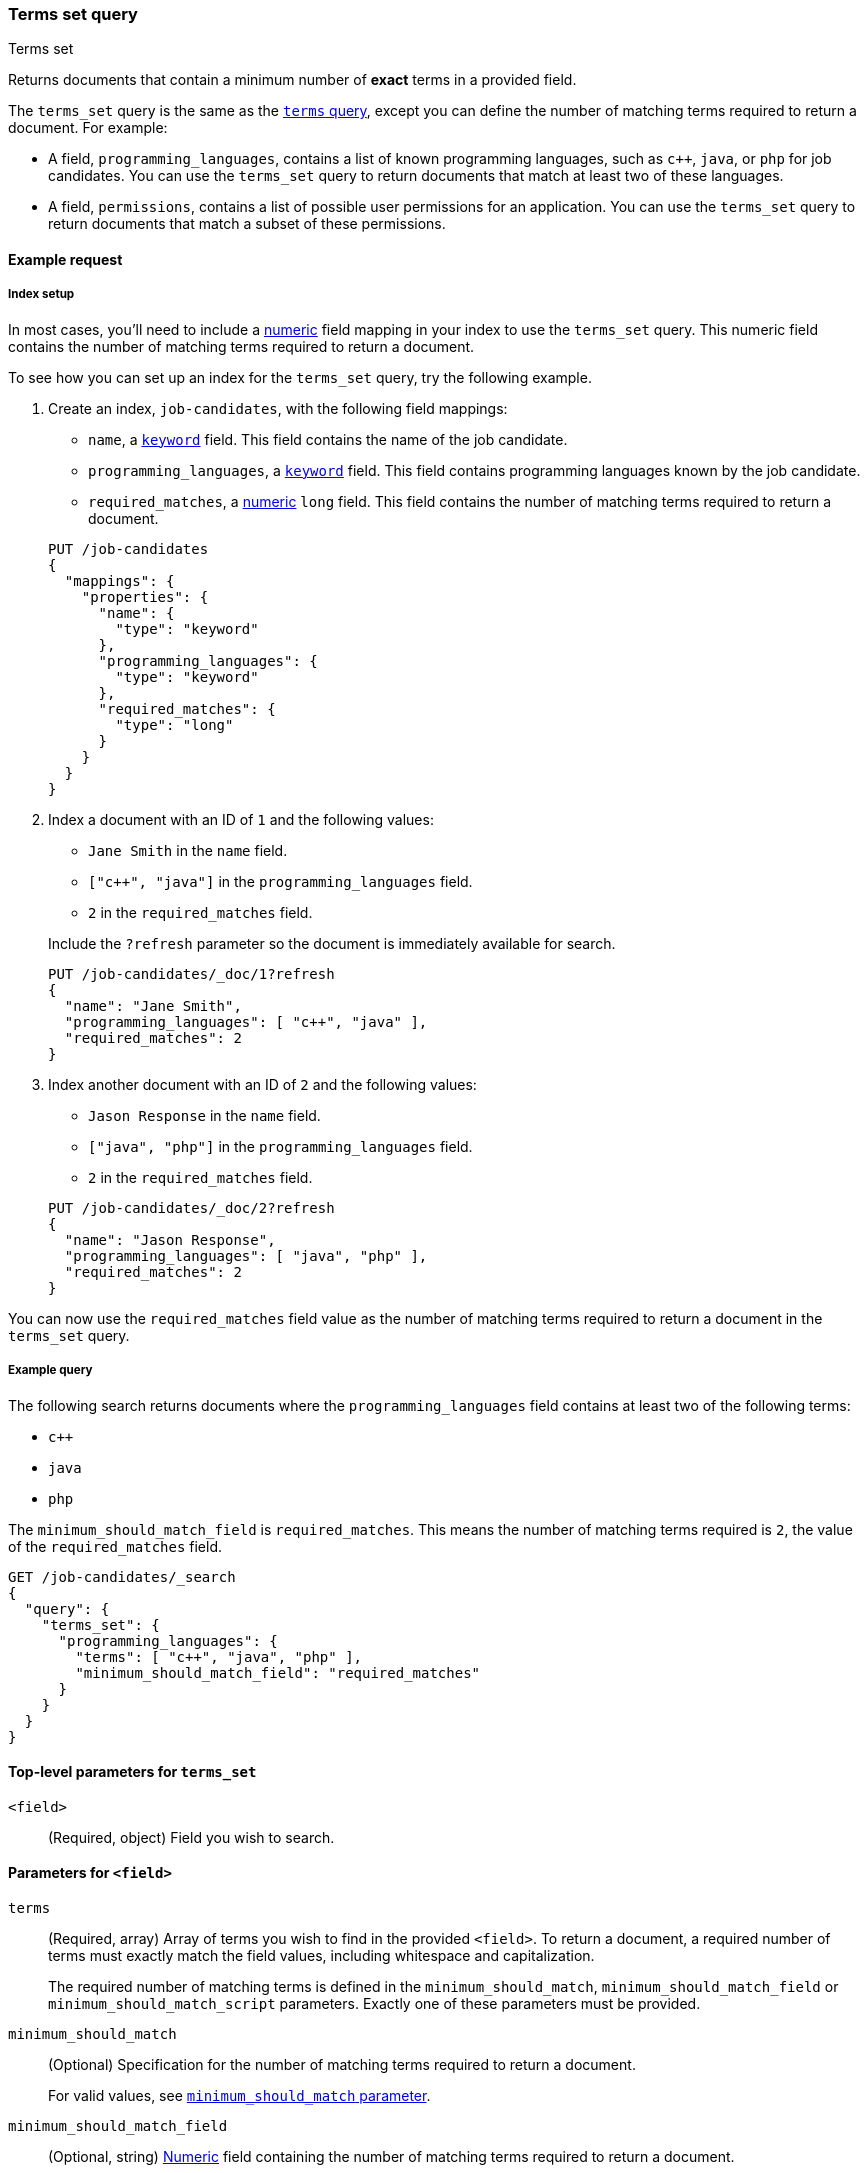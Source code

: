 [[query-dsl-terms-set-query]]
=== Terms set query
++++
<titleabbrev>Terms set</titleabbrev>
++++

Returns documents that contain a minimum number of *exact* terms in a provided
field.

The `terms_set` query is the same as the <<query-dsl-terms-query, `terms`
query>>, except you can define the number of matching terms required to
return a document. For example:

* A field, `programming_languages`, contains a list of known programming
languages, such as `c++`, `java`, or `php` for job candidates. You can use the
`terms_set` query to return documents that match at least two of these
languages.

* A field, `permissions`, contains a list of possible user permissions for an
application. You can use the `terms_set` query to return documents that
match a subset of these permissions.

[[terms-set-query-ex-request]]
==== Example request

[[terms-set-query-ex-request-index-setup]]
===== Index setup
In most cases, you'll need to include a <<number, numeric>> field mapping in
your index to use the `terms_set` query. This numeric field contains the
number of matching terms required to return a document.

To see how you can set up an index for the `terms_set` query, try the
following example.

. Create an index, `job-candidates`, with the following field mappings:
+
--

* `name`, a <<keyword, `keyword`>> field. This field contains the name of the
job candidate.

* `programming_languages`, a <<keyword, `keyword`>> field. This field contains
programming languages known by the job candidate.

* `required_matches`, a <<number, numeric>> `long` field. This field contains
the number of matching terms required to return a document.

[source,console]
----
PUT /job-candidates
{
  "mappings": {
    "properties": {
      "name": {
        "type": "keyword"
      },
      "programming_languages": {
        "type": "keyword"
      },
      "required_matches": {
        "type": "long"
      }
    }
  }
}
----
// TESTSETUP

--

. Index a document with an ID of `1` and the following values:
+
--

* `Jane Smith` in the `name` field.

* `["c++", "java"]` in the `programming_languages` field.

* `2` in the `required_matches` field.

Include the `?refresh` parameter so the document is immediately available for
search.

[source,console]
----
PUT /job-candidates/_doc/1?refresh
{
  "name": "Jane Smith",
  "programming_languages": [ "c++", "java" ],
  "required_matches": 2
}
----

--

. Index another document with an ID of `2` and the following values:
+
--

* `Jason Response` in the `name` field.

* `["java", "php"]` in the `programming_languages` field.

* `2` in the `required_matches` field.

[source,console]
----
PUT /job-candidates/_doc/2?refresh
{
  "name": "Jason Response",
  "programming_languages": [ "java", "php" ],
  "required_matches": 2
}
----

--

You can now use the `required_matches` field value as the number of
matching terms required to return a document in the `terms_set` query.

[[terms-set-query-ex-request-query]]
===== Example query

The following search returns documents where the `programming_languages` field
contains at least two of the following terms:

* `c++`
* `java`
* `php`

The `minimum_should_match_field` is `required_matches`. This means the
number of matching terms required is `2`, the value of the `required_matches`
field.

[source,console]
----
GET /job-candidates/_search
{
  "query": {
    "terms_set": {
      "programming_languages": {
        "terms": [ "c++", "java", "php" ],
        "minimum_should_match_field": "required_matches"
      }
    }
  }
}
----

[[terms-set-top-level-params]]
==== Top-level parameters for `terms_set`

`<field>`::
(Required, object) Field you wish to search.

[[terms-set-field-params]]
==== Parameters for `<field>`

`terms`::
+
--
(Required, array) Array of terms you wish to find in the provided
`<field>`. To return a document, a required number of terms must exactly match
the field values, including whitespace and capitalization.

The required number of matching terms is defined in the `minimum_should_match`,
`minimum_should_match_field` or `minimum_should_match_script` parameters. Exactly
one of these parameters must be provided.
--

`minimum_should_match`::
+
--
(Optional) Specification for the number of matching terms required to return
a document.

For valid values, see <<query-dsl-minimum-should-match, `minimum_should_match` parameter>>.
--

`minimum_should_match_field`::
(Optional, string) <<number, Numeric>> field containing the number of matching
terms required to return a document.

`minimum_should_match_script`::
+
--
(Optional, string) Custom script containing the number of matching terms
required to return a document.

For parameters and valid values, see <<modules-scripting, Scripting>>.

For an example query using the `minimum_should_match_script` parameter, see
<<terms-set-query-script, How to use the `minimum_should_match_script`
parameter>>.
--

[[terms-set-query-notes]]
==== Notes

[[terms-set-query-script]]
===== How to use the `minimum_should_match_script` parameter
You can use `minimum_should_match_script` to define the required number of
matching terms using a script. This is useful if you need to set the number of
required terms dynamically.

[[terms-set-query-script-ex]]
====== Example query using `minimum_should_match_script`

The following search returns documents where the `programming_languages` field
contains at least two of the following terms:

* `c++`
* `java`
* `php`

The `source` parameter of this query indicates:

* The required number of terms to match cannot exceed `params.num_terms`, the
number of terms provided in the `terms` field.
* The required number of terms to match is `2`, the value of the
`required_matches` field.

[source,console]
----
GET /job-candidates/_search
{
  "query": {
    "terms_set": {
      "programming_languages": {
        "terms": [ "c++", "java", "php" ],
        "minimum_should_match_script": {
          "source": "Math.min(params.num_terms, doc['required_matches'].value)"
        },
        "boost": 1.0
      }
    }
  }
}
----
